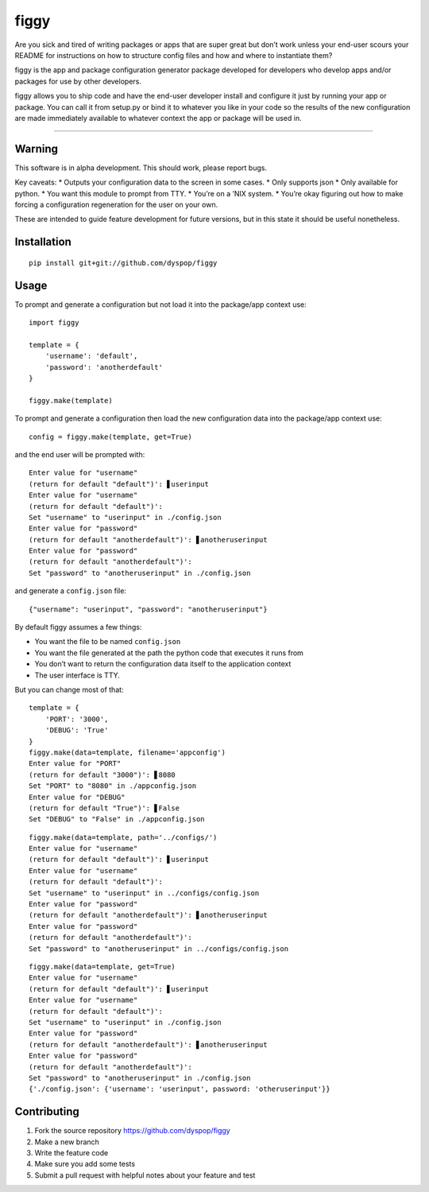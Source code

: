 figgy
=====

Are you sick and tired of writing packages or apps that are super great
but don’t work unless your end-user scours your README for instructions
on how to structure config files and how and where to instantiate them?

figgy is the app and package configuration generator package developed
for developers who develop apps and/or packages for use by other
developers.

figgy allows you to ship code and have the end-user developer install
and configure it just by running your app or package. You can call it
from setup.py or bind it to whatever you like in your code so the
results of the new configuration are made immediately available to
whatever context the app or package will be used in.

--------------

Warning
-------

This software is in alpha development. This should work, please report
bugs.

Key caveats: \* Outputs your configuration data to the screen in some
cases. \* Only supports json \* Only available for python. \* You want
this module to prompt from TTY. \* You’re on a ’NIX system. \* You’re
okay figuring out how to make forcing a configuration regeneration for
the user on your own.

These are intended to guide feature development for future versions, but
in this state it should be useful nonetheless.

Installation
------------

::

    pip install git+git://github.com/dyspop/figgy

Usage
-----

To prompt and generate a configuration but not load it into the
package/app context use:

::

    import figgy

    template = {
        'username': 'default',
        'password': 'anotherdefault'
    }

    figgy.make(template)

To prompt and generate a configuration then load the new configuration
data into the package/app context use:

::

    config = figgy.make(template, get=True)

and the end user will be prompted with:

::

    Enter value for "username"
    (return for default "default")': ▋userinput
    Enter value for "username"
    (return for default "default")': 
    Set "username" to "userinput" in ./config.json
    Enter value for "password"
    (return for default "anotherdefault")': ▋anotheruserinput
    Enter value for "password"
    (return for default "anotherdefault")': 
    Set "password" to "anotheruserinput" in ./config.json

and generate a ``config.json`` file:

::

    {"username": "userinput", "password": "anotheruserinput"}

By default figgy assumes a few things:

-  You want the file to be named ``config.json``
-  You want the file generated at the path the python code that executes
   it runs from
-  You don’t want to return the configuration data itself to the
   application context
-  The user interface is TTY.

But you can change most of that:

::

    template = {
        'PORT': '3000',
        'DEBUG': 'True'
    }
    figgy.make(data=template, filename='appconfig')
    Enter value for "PORT"
    (return for default "3000")': ▋8080
    Set "PORT" to "8080" in ./appconfig.json
    Enter value for "DEBUG"
    (return for default "True")': ▋False
    Set "DEBUG" to "False" in ./appconfig.json

::

    figgy.make(data=template, path='../configs/')
    Enter value for "username"
    (return for default "default")': ▋userinput
    Enter value for "username"
    (return for default "default")': 
    Set "username" to "userinput" in ../configs/config.json
    Enter value for "password"
    (return for default "anotherdefault")': ▋anotheruserinput
    Enter value for "password"
    (return for default "anotherdefault")': 
    Set "password" to "anotheruserinput" in ../configs/config.json

::

    figgy.make(data=template, get=True)
    Enter value for "username"
    (return for default "default")': ▋userinput
    Enter value for "username"
    (return for default "default")': 
    Set "username" to "userinput" in ./config.json
    Enter value for "password"
    (return for default "anotherdefault")': ▋anotheruserinput
    Enter value for "password"
    (return for default "anotherdefault")': 
    Set "password" to "anotheruserinput" in ./config.json
    {'./config.json': {'username': 'userinput', password: 'otheruserinput'}}

Contributing
------------

1. Fork the source repository https://github.com/dyspop/figgy
2. Make a new branch
3. Write the feature code
4. Make sure you add some tests
5. Submit a pull request with helpful notes about your feature and test
